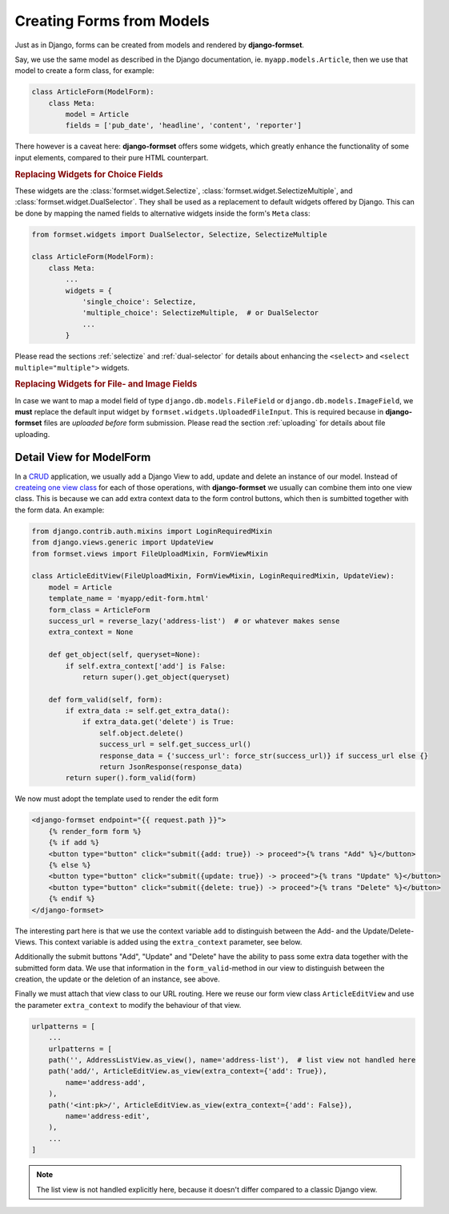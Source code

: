 .. _model-form:

==========================
Creating Forms from Models
==========================

Just as in Django, forms can be created from models and rendered by **django-formset**.  

Say, we use the same model as described in the Django documentation, ie. ``myapp.models.Article``,
then we use that model to create a form class, for example:

.. code-block:: python

	class ArticleForm(ModelForm):
	    class Meta:
	        model = Article
	        fields = ['pub_date', 'headline', 'content', 'reporter']

There however is a caveat here: **django-formset** offers some widgets, which greatly enhance the
functionality of some input elements, compared to their pure HTML counterpart.


.. rubric:: Replacing Widgets for Choice Fields

These widgets are the :class:`formset.widget.Selectize`, :class:`formset.widget.SelectizeMultiple`,
and :class:`formset.widget.DualSelector`. They shall be used as a replacement to default widgets
offered by Django. This can be done by mapping the named fields to alternative widgets inside the
form's ``Meta`` class:

.. code-block:: python

	from formset.widgets import DualSelector, Selectize, SelectizeMultiple

	class ArticleForm(ModelForm):
	    class Meta:
	        ...
	        widgets = {
	            'single_choice': Selectize,
	            'multiple_choice': SelectizeMultiple,  # or DualSelector
	            ...
	        }

Please read the sections :ref:`selectize` and :ref:`dual-selector` for details about enhancing
the ``<select>`` and ``<select multiple="multiple">`` widgets.


.. rubric:: Replacing Widgets for File- and Image Fields

In case we want to map a model field of type ``django.db.models.FileField`` or
``django.db.models.ImageField``, we **must** replace the default input widget by
``formset.widgets.UploadedFileInput``. This is required because in **django-formset** files are
*uploaded before* form submission. Please read the section :ref:`uploading` for details about file
uploading.


Detail View for ModelForm
=========================

In a CRUD_ application, we usually add a Django View to add, update and delete an instance of our
model. Instead of `createing one view class`_ for each of those operations, with **django-formset**
we usually can combine them into one view class. This is because we can add extra context data to
the form control buttons, which then is sumbitted together with the form data. An example:

.. _CRUD: https://en.wikipedia.org/wiki/Create,_read,_update_and_delete
.. _createing one view class: https://docs.djangoproject.com/en/stable/ref/class-based-views/generic-editing/#generic-editing-views


.. code-block:: python

	from django.contrib.auth.mixins import LoginRequiredMixin
	from django.views.generic import UpdateView
	from formset.views import FileUploadMixin, FormViewMixin

	class ArticleEditView(FileUploadMixin, FormViewMixin, LoginRequiredMixin, UpdateView):
	    model = Article
	    template_name = 'myapp/edit-form.html'
	    form_class = ArticleForm
	    success_url = reverse_lazy('address-list')  # or whatever makes sense
	    extra_context = None

	    def get_object(self, queryset=None):
	        if self.extra_context['add'] is False:
	            return super().get_object(queryset)

	    def form_valid(self, form):
	        if extra_data := self.get_extra_data():
	            if extra_data.get('delete') is True:
	                self.object.delete()
	                success_url = self.get_success_url()
	                response_data = {'success_url': force_str(success_url)} if success_url else {}
	                return JsonResponse(response_data)
	        return super().form_valid(form)

We now must adopt the template used to render the edit form

.. code-block:: django

	<django-formset endpoint="{{ request.path }}">
	    {% render_form form %}
	    {% if add %}
	    <button type="button" click="submit({add: true}) -> proceed">{% trans "Add" %}</button>
	    {% else %}
	    <button type="button" click="submit({update: true}) -> proceed">{% trans "Update" %}</button>
	    <button type="button" click="submit({delete: true}) -> proceed">{% trans "Delete" %}</button>
	    {% endif %}
	</django-formset>

The interesting part here is that we use the context variable ``add`` to distinguish between the
Add- and the Update/Delete-Views. This context variable is added using the ``extra_context``
parameter, see below.

Additionally the submit buttons "Add", "Update" and "Delete" have the ability to pass some extra
data together with the submitted form data. We use that information in the ``form_valid``-method in
our view to distinguish between the creation, the update or the deletion of an instance, see above. 

Finally we must attach that view class to our URL routing. Here we reuse our form view class
``ArticleEditView`` and use the parameter ``extra_context`` to modify the behaviour of that view.

.. code-block:: python

	urlpatterns = [
	    ...
	    urlpatterns = [
	    path('', AddressListView.as_view(), name='address-list'),  # list view not handled here 
	    path('add/', ArticleEditView.as_view(extra_context={'add': True}),
	        name='address-add',
	    ),
	    path('<int:pk>/', ArticleEditView.as_view(extra_context={'add': False}),
	        name='address-edit',
	    ),
	    ...
	]

.. note:: The list view is not handled explicitly here, because it doesn't differ compared to a
	classic Django view.
